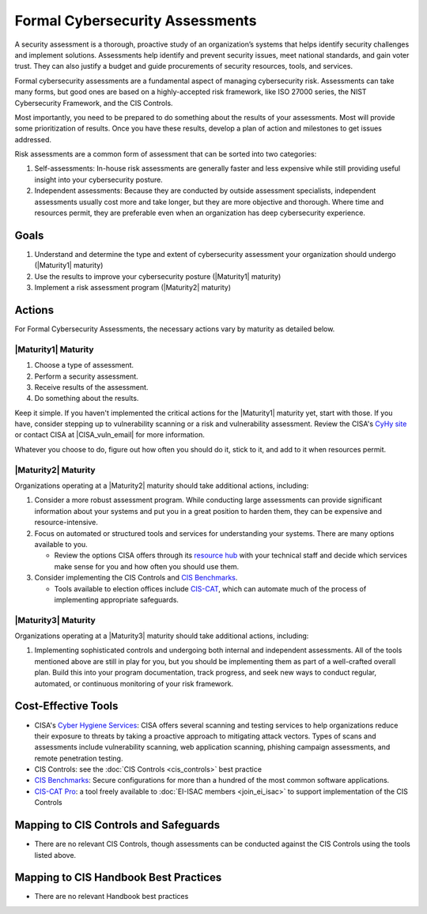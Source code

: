 ..
  Created by: mike garcia
  To: BP for formal assessment

.. |bp_title| replace:: Formal Cybersecurity Assessments

|bp_title|
----------------------------------------------

A security assessment is a thorough, proactive study of an organization’s systems that helps identify security challenges and implement solutions. Assessments help identify and prevent security issues, meet national standards, and gain voter trust. They can also justify a budget and guide procurements of security resources, tools, and services.

Formal cybersecurity assessments are a fundamental aspect of managing cybersecurity risk. Assessments can take many forms, but good ones are based on a highly-accepted risk framework, like ISO 27000 series, the NIST Cybersecurity Framework, and the CIS Controls.

Most importantly, you need to be prepared to do something about the results of your assessments. Most will provide some prioritization of results. Once you have these results, develop a plan of action and milestones to get issues addressed.

Risk assessments are a common form of assessment that can be sorted into two categories:

#. Self-assessments: In-house risk assessments are generally faster and less expensive while still providing useful insight into your cybersecurity posture.
#. Independent assessments: Because they are conducted by outside assessment specialists, independent assessments usually cost more and take longer, but they are more objective and thorough. Where time and resources permit, they are preferable even when an organization has deep cybersecurity experience.


Goals
*****

#. Understand and determine the type and extent of cybersecurity assessment your organization should undergo (|Maturity1| maturity)
#. Use the results to improve your cybersecurity posture (|Maturity1| maturity)
#. Implement a risk assessment program (|Maturity2| maturity)

Actions
*******

For |bp_title|, the necessary actions vary by maturity as detailed below.

|Maturity1| Maturity
&&&&&&&&&&&&&&&&&&&&

#. Choose a type of assessment.
#. Perform a security assessment.
#. Receive results of  the assessment.
#. Do something about the results.

Keep it simple. If you haven't implemented the critical actions for the |Maturity1| maturity yet, start with those. If you have, consider stepping up to vulnerability scanning or a risk and vulnerability assessment. Review the CISA's `CyHy site <https://www.cisa.gov/cyber-hygiene-services>`_ or contact CISA at |CISA_vuln_email| for more information.

Whatever you choose to do, figure out how often you should do it, stick to it, and add to it when resources permit.

|Maturity2| Maturity
&&&&&&&&&&&&&&&&&&&&

Organizations operating at a |Maturity2| maturity should take additional actions, including:

#. Consider a more robust assessment program. While conducting large assessments can provide significant information about your systems and put you in a great position to harden them, they can be expensive and resource-intensive.
#. Focus on automated or structured tools and services for understanding your systems. There are many options available to you. 

   * Review the options CISA offers through its `resource hub <https://www.cisa.gov/cyber-resource-hub>`_ with your technical staff and decide which services make sense for you and how often you should use them.

#. Consider implementing the CIS Controls and `CIS Benchmarks`_. 
   
   * Tools available to election offices include `CIS-CAT <https://www.cisecurity.org/insights/blog/cis-csat-free-tool-assessing-implementation-of-cis-controls>`_, which can automate much of the process of implementing appropriate safeguards.

|Maturity3| Maturity
&&&&&&&&&&&&&&&&&&&&

Organizations operating at a |Maturity3| maturity should take additional actions, including:

#. Implementing sophisticated controls and undergoing both internal and independent assessments. All of the tools mentioned above are still in play for you, but you should be implementing them as part of a well-crafted overall plan. Build this into your program documentation, track progress, and seek new ways to conduct regular, automated, or continuous monitoring of your risk framework.

Cost-Effective Tools
********************

* CISA's `Cyber Hygiene Services <https://www.cisa.gov/cyber-hygiene-services>`_: CISA offers several scanning and testing services to help organizations reduce their exposure to threats by taking a proactive approach to mitigating attack vectors. Types of scans and assessments include vulnerability scanning, web application scanning, phishing campaign assessments, and remote penetration testing.
* CIS Controls: see the :doc:`CIS Controls <cis_controls>` best practice
* `CIS Benchmarks`_: Secure configurations for more than a hundred of the most common software applications.
* `CIS-CAT Pro <https://www.cisecurity.org/cybersecurity-tools/cis-cat-pro>`_: a tool freely available to :doc:`EI-ISAC members <join_ei_isac>` to support implementation of the CIS Controls

Mapping to CIS Controls and Safeguards
**************************************

* There are no relevant CIS Controls, though assessments can be conducted against the CIS Controls using the tools listed above.

Mapping to CIS Handbook Best Practices
**************************************

* There are no relevant Handbook best practices

.. _CIS Benchmarks: https://www.cisecurity.org/cis-benchmarks/
